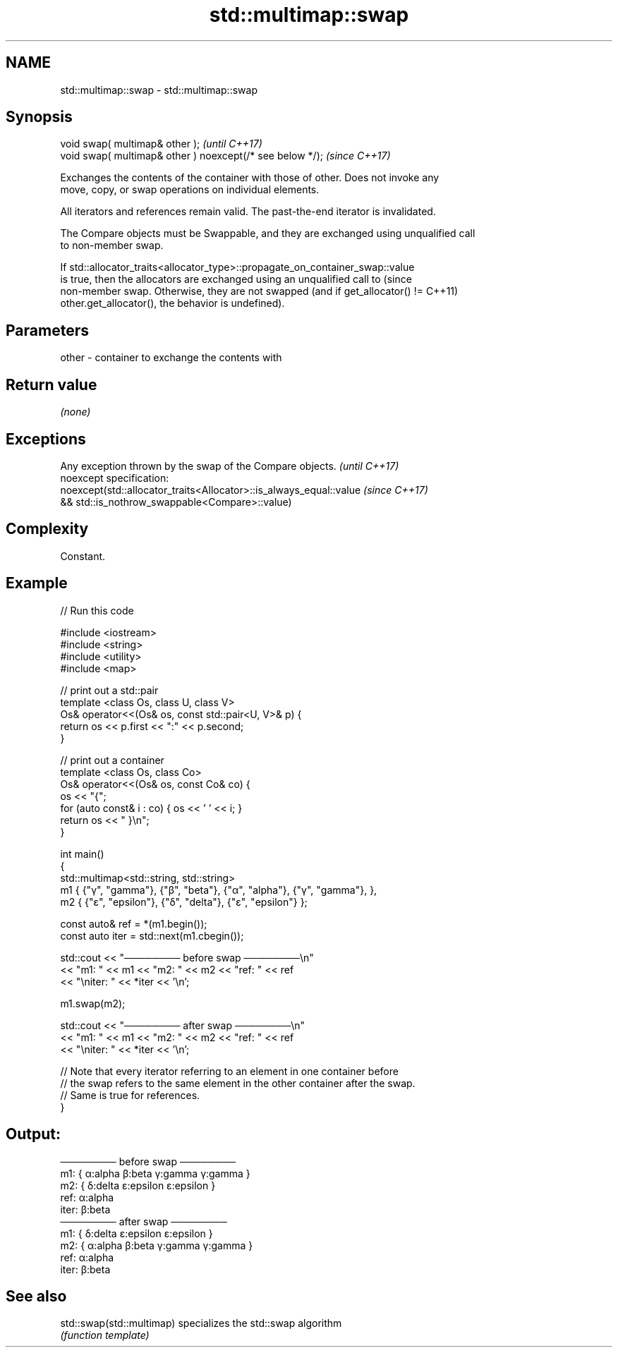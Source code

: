 .TH std::multimap::swap 3 "2022.07.31" "http://cppreference.com" "C++ Standard Libary"
.SH NAME
std::multimap::swap \- std::multimap::swap

.SH Synopsis
   void swap( multimap& other );                            \fI(until C++17)\fP
   void swap( multimap& other ) noexcept(/* see below */);  \fI(since C++17)\fP

   Exchanges the contents of the container with those of other. Does not invoke any
   move, copy, or swap operations on individual elements.

   All iterators and references remain valid. The past-the-end iterator is invalidated.

   The Compare objects must be Swappable, and they are exchanged using unqualified call
   to non-member swap.

   If std::allocator_traits<allocator_type>::propagate_on_container_swap::value
   is true, then the allocators are exchanged using an unqualified call to       (since
   non-member swap. Otherwise, they are not swapped (and if get_allocator() !=   C++11)
   other.get_allocator(), the behavior is undefined).

.SH Parameters

   other - container to exchange the contents with

.SH Return value

   \fI(none)\fP

.SH Exceptions

   Any exception thrown by the swap of the Compare objects.          \fI(until C++17)\fP
   noexcept specification:
   noexcept(std::allocator_traits<Allocator>::is_always_equal::value \fI(since C++17)\fP
   && std::is_nothrow_swappable<Compare>::value)

.SH Complexity

   Constant.

.SH Example


// Run this code

 #include <iostream>
 #include <string>
 #include <utility>
 #include <map>

 // print out a std::pair
 template <class Os, class U, class V>
 Os& operator<<(Os& os, const std::pair<U, V>& p) {
     return os << p.first << ":" << p.second;
 }

 // print out a container
 template <class Os, class Co>
 Os& operator<<(Os& os, const Co& co) {
     os << "{";
     for (auto const& i : co) { os << ' ' << i; }
     return os << " }\\n";
 }

 int main()
 {
     std::multimap<std::string, std::string>
         m1 { {"γ", "gamma"}, {"β", "beta"}, {"α", "alpha"}, {"γ", "gamma"}, },
         m2 { {"ε", "epsilon"}, {"δ", "delta"}, {"ε", "epsilon"} };

     const auto& ref = *(m1.begin());
     const auto iter = std::next(m1.cbegin());

     std::cout << "──────── before swap ────────\\n"
               << "m1: " << m1 << "m2: " << m2 << "ref: " << ref
               << "\\niter: " << *iter << '\\n';

     m1.swap(m2);

     std::cout << "──────── after swap ────────\\n"
               << "m1: " << m1 << "m2: " << m2 << "ref: " << ref
               << "\\niter: " << *iter << '\\n';

     // Note that every iterator referring to an element in one container before
     // the swap refers to the same element in the other container after the swap.
     // Same is true for references.
 }

.SH Output:

 ──────── before swap ────────
 m1: { α:alpha β:beta γ:gamma γ:gamma }
 m2: { δ:delta ε:epsilon ε:epsilon }
 ref: α:alpha
 iter: β:beta
 ──────── after swap ────────
 m1: { δ:delta ε:epsilon ε:epsilon }
 m2: { α:alpha β:beta γ:gamma γ:gamma }
 ref: α:alpha
 iter: β:beta

.SH See also

   std::swap(std::multimap) specializes the std::swap algorithm
                            \fI(function template)\fP
